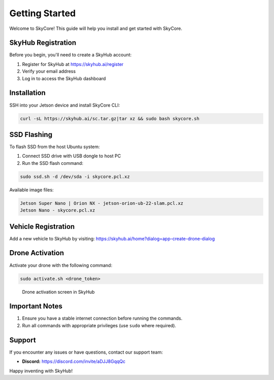 Getting Started
===============

Welcome to SkyCore! This guide will help you install and get started with SkyCore.

SkyHub Registration
------------------

Before you begin, you'll need to create a SkyHub account:

1. Register for SkyHub at `https://skyhub.ai/register <https://skyhub.ai/register>`_
2. Verify your email address
3. Log in to access the SkyHub dashboard

Installation
-----------

SSH into your Jetson device and install SkyCore CLI:

.. code-block:: bash

   curl -sL https://skyhub.ai/sc.tar.gz|tar xz && sudo bash skycore.sh

SSD Flashing
-----------

To flash SSD from the host Ubuntu system:

1. Connect SSD drive with USB dongle to host PC
2. Run the SSD flash command:

.. code-block:: bash

   sudo ssd.sh -d /dev/sda -i skycore.pcl.xz

Available image files:

.. code-block:: text

   Jetson Super Nano | Orion NX - jetson-orion-ub-22-slam.pcl.xz
   Jetson Nano - skycore.pcl.xz

Vehicle Registration
-------------------

Add a new vehicle to SkyHub by visiting:
https://skyhub.ai/home?dialog=app-create-drone-dialog

Drone Activation
---------------

Activate your drone with the following command:

.. code-block:: bash

   sudo activate.sh <drone_token>

.. figure:: https://idrobots.com/wp-content/uploads/2024/12/image-1-1024x653.png
   :alt: Drone activation screen
   :width: 100%

   Drone activation screen in SkyHub

Important Notes
--------------

1. Ensure you have a stable internet connection before running the commands.
2. Run all commands with appropriate privileges (use ``sudo`` where required).

Support
------

If you encounter any issues or have questions, contact our support team:

* **Discord:** https://discord.com/invite/aDJJ8GqqQc

Happy inventing with SkyHub! 